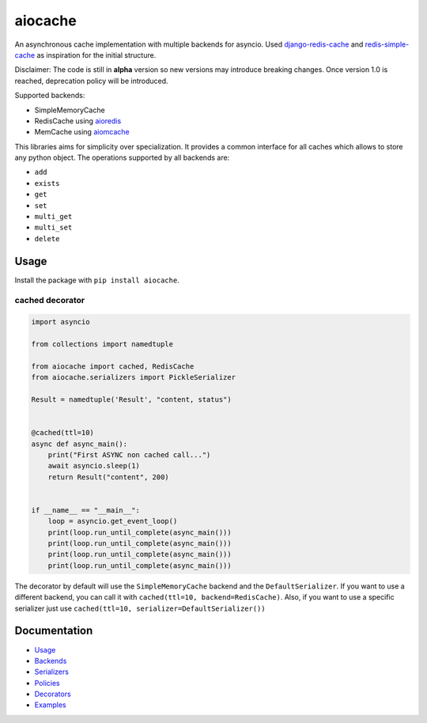 aiocache
========

.. image:: https://travis-ci.org/argaen/aiocache.svg?branch=master
  :target: https://travis-ci.org/argaen/aiocache

.. image:: https://codecov.io/gh/argaen/aiocache/branch/master/graph/badge.svg
  :target: https://codecov.io/gh/argaen/aiocache

.. image:: https://badge.fury.io/py/aiocache.svg
  :target: https://pypi.python.org/pypi/aiocache

An asynchronous cache implementation with multiple backends for asyncio. Used `django-redis-cache <https://github.com/sebleier/django-redis-cache>`_ and `redis-simple-cache <https://github.com/vivekn/redis-simple-cache>`_ as inspiration for the initial structure.

Disclaimer: The code is still in **alpha** version so new versions may introduce breaking changes. Once version 1.0 is reached, deprecation policy will be introduced.

Supported backends:

- SimpleMemoryCache
- RedisCache using aioredis_
- MemCache using aiomcache_


This libraries aims for simplicity over specialization. It provides a common interface for all caches which allows to store any python object. The operations supported by all backends are:

- ``add``
- ``exists``
- ``get``
- ``set``
- ``multi_get``
- ``multi_set``
- ``delete``


Usage
-----

Install the package with ``pip install aiocache``.

cached decorator
~~~~~~~~~~~~~~~~

.. code-block:: python

  import asyncio

  from collections import namedtuple

  from aiocache import cached, RedisCache
  from aiocache.serializers import PickleSerializer

  Result = namedtuple('Result', "content, status")


  @cached(ttl=10)
  async def async_main():
      print("First ASYNC non cached call...")
      await asyncio.sleep(1)
      return Result("content", 200)


  if __name__ == "__main__":
      loop = asyncio.get_event_loop()
      print(loop.run_until_complete(async_main()))
      print(loop.run_until_complete(async_main()))
      print(loop.run_until_complete(async_main()))
      print(loop.run_until_complete(async_main()))

The decorator by default will use the ``SimpleMemoryCache`` backend and the ``DefaultSerializer``. If you want to use a different backend, you can call it with ``cached(ttl=10, backend=RedisCache)``. Also, if you want to use a specific serializer just use ``cached(ttl=10, serializer=DefaultSerializer())``


Documentation
-------------

- `Usage <http://aiocache.readthedocs.io/en/latest/usage.html>`_
- `Backends <http://aiocache.readthedocs.io/en/latest/backends.html>`_
- `Serializers <http://aiocache.readthedocs.io/en/latest/serializers.html>`_
- `Policies <http://aiocache.readthedocs.io/en/latest/policies.html>`_
- `Decorators <http://aiocache.readthedocs.io/en/latest/decorators.html>`_
- `Examples <https://github.com/argaen/aiocache/tree/master/examples>`_


.. _aioredis: https://github.com/aio-libs/aioredis
.. _aiomcache: https://github.com/aio-libs/aiomcache

